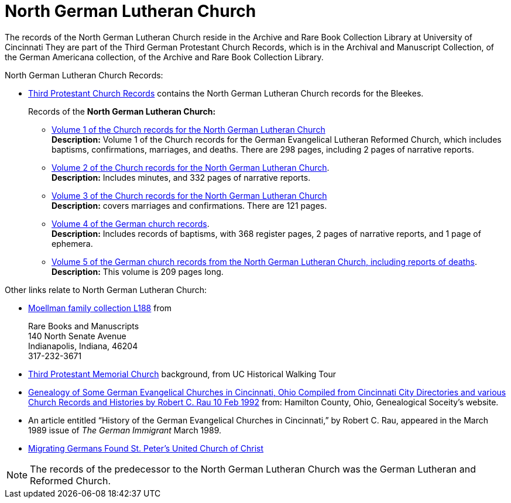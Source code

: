 = North German Lutheran Church

The records of the North German Lutheran Church reside in the Archive and Rare Book Collection Library at University of Cincinnati
They are part of the Third German Protestant Church Records, which is in the Archival and Manuscript Collection,
of the German Americana collection, of the Archive and Rare Book Collection Library.

North German Lutheran Church Records:
 
* link:https://drc.libraries.uc.edu/handle/2374.UC/753627[Third Protestant Church Records] contains the North German Lutheran Church records for the
Bleekes.
+
Records of the **North German Lutheran Church:**
+
** link:https://drc.libraries.uc.edu/bitstreams/83425bc0-062e-4bbf-8bdd-82edfcbcfcec/download[Volume 1 of the Church records for the North German Lutheran Church] +
**Description:** Volume 1 of the Church records for the German Evangelical Lutheran Reformed Church, which includes baptisms,
confirmations, marriages, and deaths. There are 298 pages, including 2 pages of narrative reports.
** link:https://drc.libraries.uc.edu/bitstreams/f954b301-e3a7-493a-bc15-d421115e7ba1/download[Volume 2 of the Church records for the North German Lutheran Church]. +
**Description:** Includes minutes, and 332 pages of narrative reports.
** link:https://drc.libraries.uc.edu/bitstreams/d6bc1940-a055-474b-8e20-3dfee220e7cc/download[Volume 3 of the Church records for the North German Lutheran Church] +
**Description:** covers marriages and confirmations. There are 121 pages.
** link:https://drc.libraries.uc.edu/bitstreams/5077149f-ded4-46f6-95fd-0ab707908ecc/download[Volume 4 of the German church records]. +
**Description:** Includes records of baptisms, with 368 register pages, 2 pages of narrative reports, and 1 page of ephemera.
** link:https://drc.libraries.uc.edu/bitstreams/bb87fe22-dd8f-4a95-89fb-c18b2932e518/download[Volume 5 of the German church records from the North German Lutheran Church, including reports of deaths]. +
**Description:** This volume is 209 pages long.

Other links relate to North German Lutheran Church:

* link:https://www.in.gov/library/finding-aid/L188_Moellmann_Family_Collection.pdf[Moellman family collection
L188] from +
+
Rare Books and Manuscripts +
140 North Senate Avenue +
Indianapolis, Indiana, 46204 +
317-232-3671
* link:https://sites.google.com/site/ucwalks/points-of-interest/third-protestant-memorial-church[Third Protestant Memorial Church] background, from
UC Historical Walking Tour
* link:https://hcgsohio.org/upload/files/Local%20Records/Church%20Records/Rau_GENEALOGY_OF_SOME_GERMAN_EVANGELICAL_Churches_in_Cincy_and_history.pdf[Genealogy
of Some German Evangelical Churches in Cincinnati, Ohio Compiled from Cincinnati City Directories and various Church Records and Histories by Robert C.
Rau 10 Feb 1992] from: Hamilton County, Ohio, Genealogical Soceity's website.
* An article entitled “History of the German Evangelical Churches in Cincinnati,” by Robert C. Rau, appeared in the March 1989 issue of _The
German Immigrant_  March 1989.
* link:https://ohiomemory.org/digital/collection/p15005coll31/id/39130/[Migrating Germans Found St. Peter's United
Church of Christ]

NOTE: The records of the predecessor to the North German Lutheran Church was the German Lutheran and Reformed Church.
